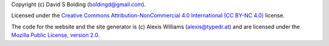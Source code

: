 Copyright (c) David S Bolding (boldingd@gmail.com).

Licensed under the `Creative Commons Attribution-NonCommercial 4.0
International (CC BY-NC
4.0) <https://creativecommons.org/licenses/by-nc/4.0/>`__ license.

The code for the website and the site generator is (c) Alexis Williams
(alexis@typedr.at) and are licensed under the `Mozilla Public License,
version 2.0 <https://www.mozilla.org/en-US/MPL/2.0/>`__.
